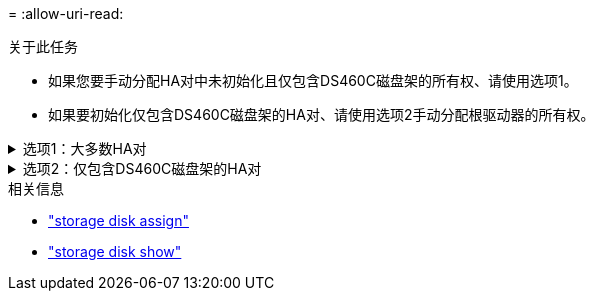 = 
:allow-uri-read: 


.关于此任务
* 如果您要手动分配HA对中未初始化且仅包含DS460C磁盘架的所有权、请使用选项1。
* 如果要初始化仅包含DS460C磁盘架的HA对、请使用选项2手动分配根驱动器的所有权。


.选项1：大多数HA对
[%collapsible]
====
对于未初始化并且不只包含DS460C磁盘架的HA对、请使用此操作步骤手动分配所有权。

.关于此任务
* 要分配所有权的磁盘必须位于以物理方式连接到要分配所有权的节点的磁盘架中。
* 如果您在本地层(聚合)中使用磁盘：
+
** 磁盘必须归节点所有、才能在本地层(聚合)中使用。
** 您不能重新分配本地层(聚合)中正在使用的磁盘的所有权。




.步骤
. 使用命令行界面显示所有未分配的磁盘：
+
`storage disk show -container-type unassigned`

. 分配每个磁盘：
+
`storage disk assign -disk _disk_name_ -owner _owner_name_`

+
You can use the wildcard character to assign more than one disk at once.如果要重新分配已归其他节点所有的备用磁盘、则必须使用"`-force`"选项。



====
.选项2：仅包含DS460C磁盘架的HA对
[%collapsible]
====
对于要初始化且仅包含DS460C磁盘架的HA对、请使用此操作步骤手动分配根驱动器的所有权。

.关于此任务
* 在初始化仅包含DS460C磁盘架的HA对时、必须手动分配根驱动器以符合半抽盒策略。
+
在HA对初始化(启动)后、系统会自动启用磁盘所有权自动分配、并使用半抽盒策略为其余驱动器(根驱动器除外)以及将来添加的任何驱动器分配所有权、例如更换故障磁盘、响应"备用磁盘不足"消息或添加容量。

+
link:disk-autoassignment-policy-concept.html["了解半抽盒策略"](英文)

* 对于DS460C磁盘架中超过8 TB的NL) SAS驱动器、RAID对于每个HA对至少需要10个驱动器(每个节点5个)。


.步骤
. 如果DS460C磁盘架未完全填充、请完成以下子步骤；否则、请转至下一步。
+
.. 首先、在每个抽盒的前排(驱动器托架0、3、6和9)中安装驱动器。
+
在每个抽盒的前排安装驱动器可确保空气流通、并防止过热。

.. 对于其余驱动器、请将其均匀分布在每个抽盒中。
+
从前至后填充药屉行。如果没有足够的驱动器来填充行、请成对安装、以便驱动器均匀地占据抽盒的左侧和右侧。

+
下图显示了DS460C抽盒中的驱动器托架编号和位置。

+
image:dwg_trafford_drawer_with_hdds_callouts.gif["此图显示了DS460C抽盒中的驱动器托架编号和位置"]



. 使用节点管理LIF或集群管理LIF登录到集群Shell。
. 使用以下子步骤手动分配每个抽盒中的根驱动器、以符合半抽盒策略：
+
使用半抽盒策略、可以将抽盒驱动器的左半部分(托架0到5)分配给节点A、将抽盒驱动器的右半部分(托架6到11)分配给节点B

+
.. 显示所有未分配的磁盘：
`storage disk show -container-type unassigned`
.. 分配根磁盘：
`storage disk assign -disk disk_name -owner owner_name`
+
您可以使用通配符一次分配多个磁盘。





有关的详细信息 `storage disk`，请参见link:https://docs.netapp.com/us-en/ontap-cli/search.html?q=storage+disk["ONTAP 命令参考"^]。

====
.相关信息
* link:https://docs.netapp.com/us-en/ontap-cli/storage-disk-assign.html["storage disk assign"^]
* link:https://docs.netapp.com/us-en/ontap-cli/storage-disk-show.html["storage disk show"^]

